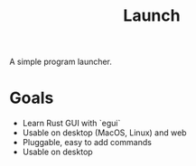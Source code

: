 #+TITLE: Launch

A simple program launcher.

* Goals
- Learn Rust GUI with `egui`
- Usable on desktop (MacOS, Linux) and web
- Pluggable, easy to add commands
- Usable on desktop
